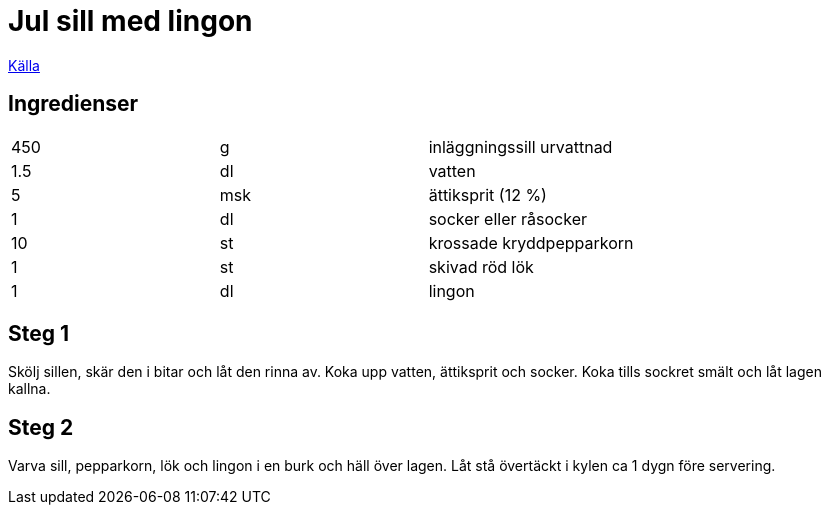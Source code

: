 = Jul sill med lingon
 
https://www.coop.se/recept/julsill-med-lingon/[Källa]


== Ingredienser

|===
|450 | g   | inläggningssill urvattnad
|1.5 | dl  | vatten
|5   | msk | ättiksprit (12 %)
|1   | dl  | socker eller råsocker
|10  | st  | krossade kryddpepparkorn
|1   | st  | skivad röd lök
|1   | dl  | lingon
|===

== Steg 1

Skölj sillen, skär den i bitar och låt den rinna av. Koka upp vatten, ättiksprit och socker. Koka tills sockret smält och låt lagen kallna.

== Steg 2

Varva sill, pepparkorn, lök och lingon i en burk och häll över lagen. Låt stå övertäckt i kylen ca 1 dygn före servering.
